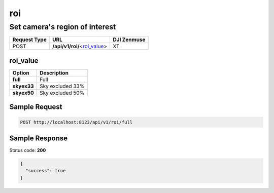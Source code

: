 roi
===

Set camera's region of interest
-------------------------------

.. class:: request-table-3

+--------------+--------------------------------+-------------+
| Request Type |              URL               | DJI Zenmuse |
+==============+================================+=============+
| POST         | **/api/v1/roi/**\<roi_value_\> | XT          |
+--------------+--------------------------------+-------------+

roi_value
~~~~~~~~~

.. class:: option-table-2

+-------------+------------------+
|   Option    |   Description    |
+=============+==================+
| **full**    | Full             |
+-------------+------------------+
| **skyex33** | Sky excluded 33% |
+-------------+------------------+
| **skyex50** | Sky excluded 50% |
+-------------+------------------+

Sample Request
~~~~~~~~~~~~~~

.. code:: http

    POST http://localhost:8123/api/v1/roi/full

Sample Response
~~~~~~~~~~~~~~~

Status code: **200**

.. code:: javascript

    {
      "success": true
    }
